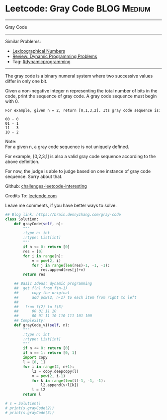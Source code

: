 * Leetcode: Gray Code                                              :BLOG:Medium:
#+STARTUP: showeverything
#+OPTIONS: toc:nil \n:t ^:nil creator:nil d:nil
:PROPERTIES:
:type:    dynamicprogramming, game
:END:
---------------------------------------------------------------------
Gray Code
---------------------------------------------------------------------
Similar Problems:
- [[https://brain.dennyzhang.com/lexicographical-numbers][Lexicographical Numbers]]
- [[https://brain.dennyzhang.com/review-dynamicprogramming][Review: Dynamic Programming Problems]]
- Tag: [[https://brain.dennyzhang.com/tag/dynamicprogramming][#dynamicprogramming]]
---------------------------------------------------------------------
The gray code is a binary numeral system where two successive values differ in only one bit.

Given a non-negative integer n representing the total number of bits in the code, print the sequence of gray code. A gray code sequence must begin with 0.

#+BEGIN_EXAMPLE
For example, given n = 2, return [0,1,3,2]. Its gray code sequence is:

00 - 0
01 - 1
11 - 3
10 - 2
#+END_EXAMPLE

Note:
For a given n, a gray code sequence is not uniquely defined.

For example, [0,2,3,1] is also a valid gray code sequence according to the above definition.

For now, the judge is able to judge based on one instance of gray code sequence. Sorry about that.

Github: [[url-external:https://github.com/DennyZhang/challenges-leetcode-interesting/tree/master/gray-code][challenges-leetcode-interesting]]

Credits To: [[url-external:https://leetcode.com/problems/gray-code/description/][leetcode.com]]

Leave me comments, if you have better ways to solve.

#+BEGIN_SRC python
## Blog link: https://brain.dennyzhang.com/gray-code
class Solution:
    def grayCode(self, n):
        """
        :type n: int
        :rtype: List[int]
        """
        if n <= 0: return [0]
        res = [0]
        for i in range(n):
            v = pow(2, i)
            for j in range(len(res)-1, -1, -1):
                res.append(res[j]+v)
        return res

    ## Basic Ideas: dynamic programming
    ##  get f(n) from f(n-1)
    ##      copy the original
    ##      add pow(2, n-1) to each item from right to left
    ##
    ##   from f(2) to f(3)
    ##      00 01 11 10
    ##      00 01 11 10 110 111 101 100
    ## Complexity:
    def grayCode_v1(self, n):
        """
        :type n: int
        :rtype: List[int]
        """
        if n <= 0: return [0]
        if n == 1: return [0, 1]
        import copy
        l = [0, 1]
        for i in range(2, n+1):
            l2 = copy.deepcopy(l)
            v = pow(2, i-1)
            for k in range(len(l)-1, -1, -1):
                l2.append(v+l[k])
            l = l2
        return l

# s = Solution()
# print(s.grayCode(2))
# print(s.grayCode(3))
#+END_SRC
